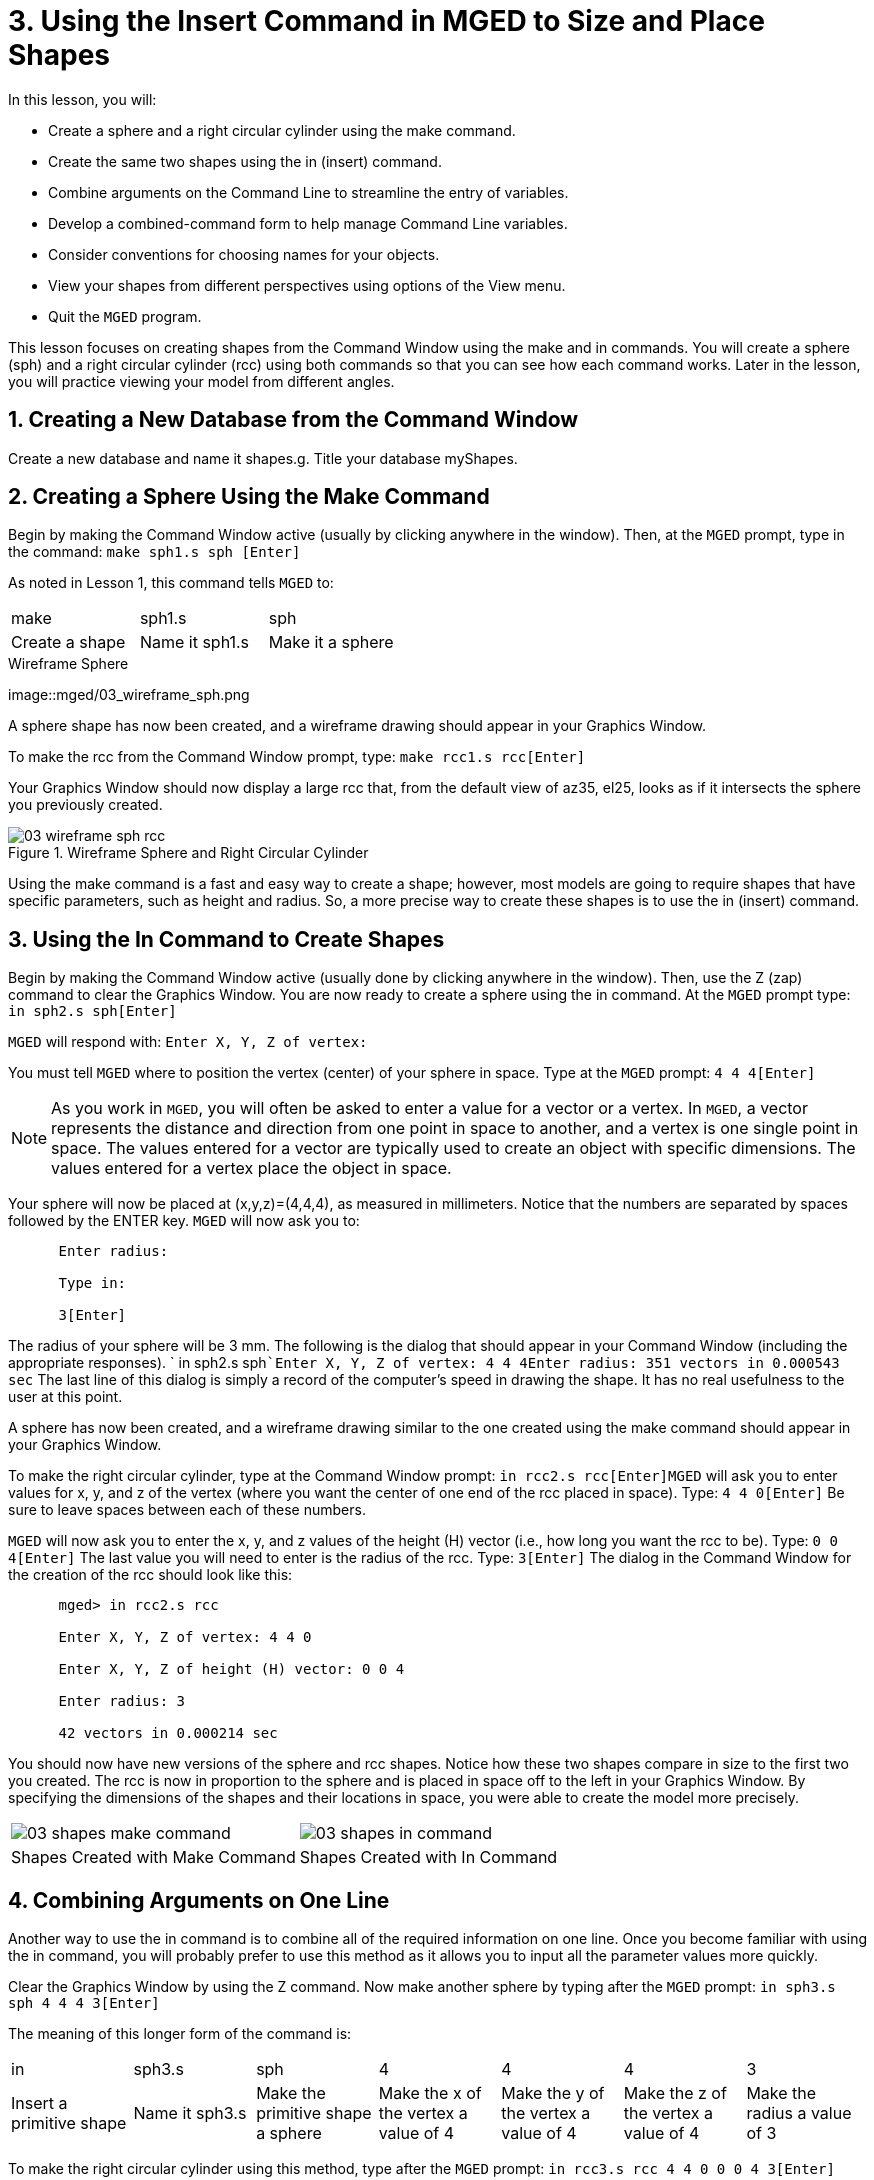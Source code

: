 = 3. Using the Insert Command in MGED to Size and Place Shapes
:sectnums:

In this lesson, you will: 

* Create a sphere and a right circular cylinder using the make command.
* Create the same two shapes using the in (insert) command.
* Combine arguments on the Command Line to streamline the entry of variables.
* Develop a combined-command form to help manage Command Line variables.
* Consider conventions for choosing names for your objects.
* View your shapes from different perspectives using options of the View menu.
* Quit the [app]``MGED`` program.

This lesson focuses on creating shapes from the Command Window using the make and in commands.
You will create a sphere (sph) and a right circular cylinder (rcc) using both commands so that you can see how each command works.
Later in the lesson, you will practice viewing your model from different angles. 

[[_new_db_myshapes]]
== Creating a New Database from the Command Window

Create a new database and name it shapes.g.
Title your database myShapes. 

[[_sphere_make]]
== Creating a Sphere Using the Make Command

Begin by making the Command Window active (usually by clicking anywhere in the window). Then, at the [app]``MGED`` prompt, type in the command: `make sph1.s sph [Enter]`

As noted in Lesson 1, this command tells [app]``MGED`` to: 

[cols="1,1,1", frame="all"]
|===

|make
|sph1.s
|sph

|Create a shape
|Name it sph1.s
|Make it a sphere
|===
.Wireframe Sphere
image::mged/03_wireframe_sph.png

A sphere shape has now been created, and a wireframe drawing should appear in your Graphics Window. 

To make the rcc from the Command Window prompt, type: `make rcc1.s rcc[Enter]`

Your Graphics Window should now display a large rcc that, from the default view of az35, el25, looks as if it intersects the sphere you previously created. 

.Wireframe Sphere and Right Circular Cylinder
image::mged/03_wireframe_sph_rcc.png[]

Using the make command is a fast and easy way to create a shape; however, most models are going to require shapes that have specific parameters, such as height and radius.
So, a more precise way to create these shapes is to use the in (insert) command. 

[[_using_in]]
== Using the In Command to Create Shapes

Begin by making the Command Window active (usually done by clicking anywhere in the window). Then, use the Z (zap) command to clear the Graphics Window.
You are now ready to create a sphere using the in command.
At the [app]``MGED`` prompt type: `in sph2.s sph[Enter]`

[app]``MGED`` will respond with: `Enter X, Y, Z of vertex:`

You must tell [app]``MGED`` where to position the vertex (center) of your sphere in space.
Type at the [app]``MGED`` prompt: `4 4 4[Enter]`

[NOTE]
====
As you work in [app]``MGED``, you will often be asked to enter a value for a vector or a vertex.
In [app]``MGED``, a vector represents the distance and direction from one point in space to another, and a vertex is one single point in space.
The values entered for a vector are typically used to create an object with specific dimensions.
The values entered for a vertex place the object in space. 
====

Your sphere will now be placed at (x,y,z)=(4,4,4), as measured in millimeters.
Notice that the numbers are separated by spaces followed by the ENTER key. [app]``MGED`` will now ask you to: 

....

      Enter radius:

      Type in:

      3[Enter]
....

The radius of your sphere will be 3 mm.
The following is the dialog that should appear in your Command Window (including the appropriate responses). ` in sph2.s sph```Enter X, Y, Z of vertex: 4 4 4````Enter radius: 3````51 vectors in 0.000543 sec``	The last line of this dialog is simply a record of the computer's speed in drawing the shape.
It has no real usefulness to the user at this point. 

A sphere has now been created, and a wireframe drawing similar to the one created using the make command should appear in your Graphics Window. 

To make the right circular cylinder, type at the Command Window prompt: `in rcc2.s rcc[Enter]`[app]``MGED`` will ask you to enter values for x, y, and z of the vertex (where you want the center of one end of the rcc placed in space). Type: `4 4 0[Enter]`	Be sure to leave spaces between each of these numbers. 

[app]``MGED`` will now ask you to enter the x, y, and z values of the height (H) vector (i.e., how long you want the rcc to be). Type: `0 0 4[Enter]`	The last value you will need to enter is the radius of the rcc.
Type: `3[Enter]`	The dialog in the Command Window for the creation of the rcc should look like this: 

....

      mged> in rcc2.s rcc

      Enter X, Y, Z of vertex: 4 4 0

      Enter X, Y, Z of height (H) vector: 0 0 4

      Enter radius: 3

      42 vectors in 0.000214 sec
....

You should now have new versions of the sphere and rcc shapes.
Notice how these two shapes compare in size to the first two you created.
The rcc is now in proportion to the sphere and is placed in space off to the left in your Graphics Window.
By specifying the dimensions of the shapes and their locations in space, you were able to create the model more precisely. 

[cols="1,1"]
|===

|image:mged/03_shapes_make_command.png[]
|image:mged/03_shapes_in_command.png[]

|Shapes Created with Make Command
|Shapes Created with In Command
|===

[[_args_on_one_line]]
== Combining Arguments on One Line

Another way to use the in command is to combine all of the required information on one line.
Once you become familiar with using the in command, you will probably prefer to use this method as it allows you to input all the parameter values more quickly. 

Clear the Graphics Window by using the Z command.
Now make another sphere by typing after the [app]``MGED`` prompt: `in sph3.s sph 4 4 4 3[Enter]`

The meaning of this longer form of the command is: 

[cols="1,1,1,1,1,1,1"]
|===

|in
|sph3.s
|sph
|4
|4
|4
|3

|Insert a primitive shape
|Name it sph3.s
|Make the primitive shape a sphere
|Make the x of the vertex a value of 4
|Make the y of the vertex a value of 4
|Make the z of the vertex a value of 4
|Make the radius a value of 3
|===

To make the right circular cylinder using this method, type after the [app]``MGED``	prompt: `in rcc3.s rcc 4 4 0 0 0 4 3[Enter]`

The meaning of this command is: 

[cols="1,1,1,1,1,1,1,1,1,1"]
|===

|in
|rcc3.s
|rcc
|4
|4
|0
|0
|0
|4
|3

|Insert a primitive shape
|Name it rcc3.s
|Make the primitive shape a right circular cylinder
|Make the x of the vertex a value of 4
|Make the y of the vertex a value of 4
|Make the z of the vertex a value of 0
|Make the x of the height vector a value of 0
|Make the y of the height vector a value of 0
|Make the z of the height vector a value of 4
|Make the radius a value of 3

|Make the shape four units long,
		     pointing straight toward positive z
|===

[[_command_combined_in]]
== Making a Combined-Command Form for the In Command

When you are first starting to use [app]``MGED``, if you want to use the Command Window rather than the GUI, you may want to make yourself some blank, combined-command forms for each type of primitive shape you will be creating.
This can speed up the design process and help remind you of which values must be entered for each shape.
A form for the sphere might be: 

[cols="1,1,1,1,1,1,1,1,1,1"]
|===

|in
|?
|sph
|?
|?
|?
|?

|Insert a shape
|Name of primitive shape
|Type of shape is a sphere
|Value of x
|Value of y
|Value of z
|Radius of sph

|Center
|===

A Combined-Command Form for the rcc might be: 

[cols="1,1,1,1,1,1,1,1,1,1"]
|===

|in
|?
|rcc
|?
|?
|?

|Insert a primitive shape
|Name of shape
|Type of shape is a right circular cylinder
|Value of x
|Value of y
|Value of z
|Value of x
|Value of y
|Value of z
|Radius of rcc

|Vertex
|Height vector
|===

[[_mged_naming_conventions]]
== Considering [app]``MGED`` Naming Conventions

You may have noticed that each time you have created a sphere, or rcc, you have given it a different name. [app]``MGED`` doesn't care what name you give a shape, but you will find as you develop models that it helps to have some formula, or conventions, when naming shapes.
Note also that each name must be unique in the database, and for [app]``BRL-CAD`` releases prior to 6.0, names are limited to 16 characters in length. 

In this lesson, we sometimes assigned names to the shapes based on their shape type and the order in which we created them.
We did this because the shapes had no real function, except to be examples. 

When you create real-life models, however, you will probably want to assign names as we did for the radio component names, which were based on their functions (e.g., btn for button, ant for antenna, etc.). 

If you work with more experienced modelers, check with them to see what set of conventions they use.
If you work alone, develop a set of naming conventions that works for you and then use it consistently. 

[[_view_shapes]]
== Viewing the Shapes

Practice viewing your new shapes using the View menu.
Manipulate your view using the various mouse-key combinations identified in the previous lesson. 

[[_using_insert_command_quit]]
== Quitting [app]``MGED``

If you wish to quit [app]``MGED``, at this point, type either the letter q or the word quit after the Command Window prompt and then press ENTER.
You may also quit the program by selecting Exit from the File menu. 

[[_using_insert_command_review]]
== Review

In this lesson, you: 

* Created a sphere and a right circular cylinder using the make command.
* Created the same two shapes using the in (insert) command.
* Combined commands to streamline the entry of variables.
* Developed a combined-command form to help manage Command-Line variables.
* Considered [app]``MGED`` naming conventions.
* Viewed your shapes from different perspectives using options of the View menu.
* Quit the [app]``MGED`` program.

